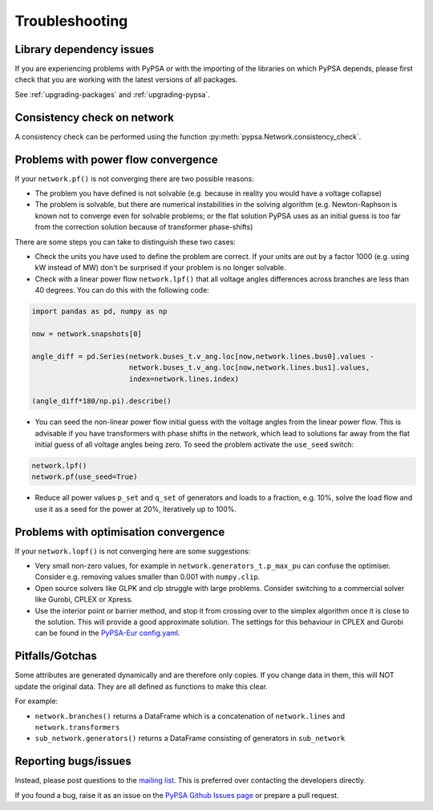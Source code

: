 ################
Troubleshooting
################

Library dependency issues
=========================

If you are experiencing problems with PyPSA or with the importing of
the libraries on which PyPSA depends, please first check that you are
working with the latest versions of all packages.

See :ref:`upgrading-packages` and :ref:`upgrading-pypsa`.


Consistency check on network
============================

A consistency check can be performed using the function :py:meth:`pypsa.Network.consistency_check`.


Problems with power flow convergence
====================================

If your ``network.pf()`` is not converging there are two possible reasons:

* The problem you have defined is not solvable (e.g. because in
  reality you would have a voltage collapse)
* The problem is solvable, but there are numerical instabilities in
  the solving algorithm (e.g. Newton-Raphson is known not to
  converge even for solvable problems; or the flat solution PyPSA
  uses as an initial guess is too far from the correction solution
  because of transformer phase-shifts)

There are some steps you can take to distinguish these two cases:

* Check the units you have used to define the problem are correct.
  If your units are out by a factor 1000
  (e.g. using kW instead of MW) don't be surprised if your problem is
  no longer solvable.
* Check with a linear power flow ``network.lpf()`` that all voltage
  angles differences across branches are less than 40 degrees. You can do this with the following code:

.. code:: python

   import pandas as pd, numpy as np

   now = network.snapshots[0]

   angle_diff = pd.Series(network.buses_t.v_ang.loc[now,network.lines.bus0].values -
                          network.buses_t.v_ang.loc[now,network.lines.bus1].values,
                          index=network.lines.index)

   (angle_diff*180/np.pi).describe()

* You can seed the non-linear power flow initial guess with the
  voltage angles from the linear power flow. This is advisable if you
  have transformers with phase shifts in the network, which lead to
  solutions far away from the flat initial guess of all voltage angles
  being zero. To seed the problem activate the ``use_seed`` switch:

.. code:: python

   network.lpf()
   network.pf(use_seed=True)


* Reduce all power values ``p_set`` and ``q_set`` of generators and
  loads to a fraction, e.g. 10%, solve the load flow and use it as a
  seed for the power at 20%, iteratively up to 100%.


Problems with optimisation convergence
======================================

If your ``network.lopf()`` is not converging here are some suggestions:

* Very small non-zero values, for example in
  ``network.generators_t.p_max_pu`` can confuse the
  optimiser. Consider e.g. removing values smaller than 0.001 with
  ``numpy.clip``.
* Open source solvers like GLPK and clp struggle with large
  problems. Consider switching to a commercial solver like Gurobi,
  CPLEX or Xpress.
* Use the interior point or barrier method, and stop it from crossing
  over to the simplex algorithm once it is close to the solution. This
  will provide a good approximate solution. The settings for this
  behaviour in CPLEX and Gurobi can be found in the `PyPSA-Eur
  config.yaml
  <https://github.com/PyPSA/pypsa-eur/blob/master/config.default.yaml>`_.


Pitfalls/Gotchas
================

Some attributes are generated dynamically and are therefore only
copies. If you change data in them, this will NOT update the original
data. They are all defined as functions to make this clear.

For example:

* ``network.branches()`` returns a DataFrame which is a concatenation
  of ``network.lines`` and ``network.transformers``
* ``sub_network.generators()`` returns a DataFrame consisting of
  generators in ``sub_network``


Reporting bugs/issues
=====================

Instead, please post questions to the `mailing list
<https://groups.google.com/group/pypsa>`_. This is preferred over contacting the
developers directly.

If you found a bug, raise it as an issue on the `PyPSA Github Issues page
<https://github.com/PyPSA/PyPSA/issues>`_ or prepare a pull request.
